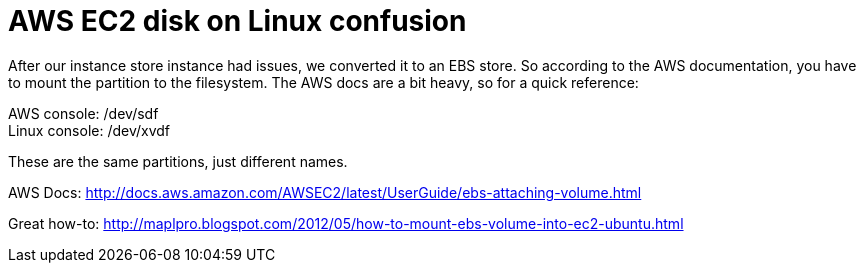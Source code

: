 = AWS EC2 disk on Linux confusion
:published_at: 2012-12-17
:hp-tags: Technology, AWS

After our instance store instance had issues, we converted it to an EBS store.  So according to the AWS documentation, you have to mount the partition to the filesystem.  The AWS docs are a bit heavy, so for a quick reference:

AWS console: /dev/sdf +
Linux console: /dev/xvdf

These are the same partitions, just different names.

AWS Docs:
http://docs.aws.amazon.com/AWSEC2/latest/UserGuide/ebs-attaching-volume.html

Great how-to:
http://maplpro.blogspot.com/2012/05/how-to-mount-ebs-volume-into-ec2-ubuntu.html